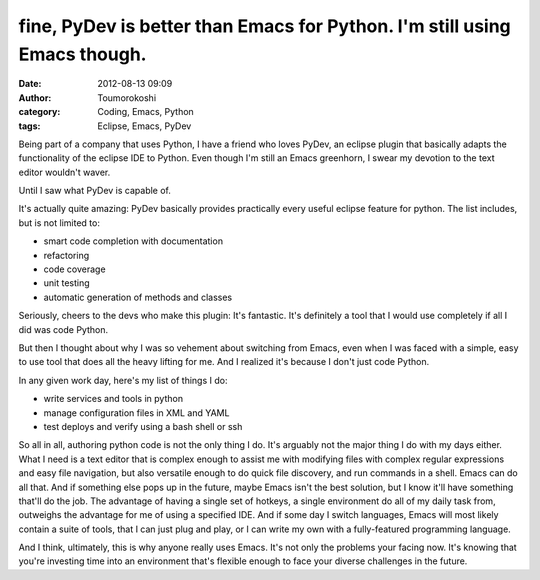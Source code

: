 fine, PyDev is better than Emacs for Python. I'm still using Emacs though.
##########################################################################
:date: 2012-08-13 09:09
:author: Toumorokoshi
:category: Coding, Emacs, Python
:tags: Eclipse, Emacs, PyDev

Being part of a company that uses Python, I have a friend who loves
PyDev, an eclipse plugin that basically adapts the functionality of the
eclipse IDE to Python. Even though I'm still an Emacs greenhorn, I swear
my devotion to the text editor wouldn't waver.

Until I saw what PyDev is capable of.

It's actually quite amazing: PyDev basically provides practically every
useful eclipse feature for python. The list includes, but is not limited
to:

-  smart code completion with documentation
-  refactoring
-  code coverage
-  unit testing
-  automatic generation of methods and classes

.. raw:: html

   </p>

Seriously, cheers to the devs who make this plugin: It's fantastic. It's
definitely a tool that I would use completely if all I did was code
Python.

But then I thought about why I was so vehement about switching from
Emacs, even when I was faced with a simple, easy to use tool that does
all the heavy lifting for me. And I realized it's because I don't just
code Python.

In any given work day, here's my list of things I do:

-  write services and tools in python
-  manage configuration files in XML and YAML
-  test deploys and verify using a bash shell or ssh

.. raw:: html

   </p>

So all in all, authoring python code is not the only thing I do. It's
arguably not the major thing I do with my days either. What I need is a
text editor that is complex enough to assist me with modifying files
with complex regular expressions and easy file navigation, but also
versatile enough to do quick file discovery, and run commands in a
shell. Emacs can do all that. And if something else pops up in the
future, maybe Emacs isn't the best solution, but I know it'll have
something that'll do the job. The advantage of having a single set of
hotkeys, a single environment do all of my daily task from, outweighs
the advantage for me of using a specified IDE. And if some day I switch
languages, Emacs will most likely contain a suite of tools, that I can
just plug and play, or I can write my own with a fully-featured
programming language.

And I think, ultimately, this is why anyone really uses Emacs. It's not
only the problems your facing now. It's knowing that you're investing
time into an environment that's flexible enough to face your diverse
challenges in the future.
